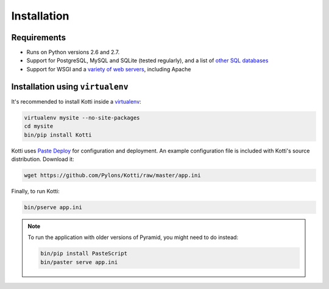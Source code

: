 .. _instalation:

Installation
============

Requirements
------------

- Runs on Python versions 2.6 and 2.7.
- Support for PostgreSQL, MySQL and SQLite (tested regularly), and a
  list of `other SQL databases`_
- Support for WSGI and a `variety of web servers`_, including Apache

Installation using ``virtualenv``
---------------------------------

It's recommended to install Kotti inside a virtualenv_:

.. code-block:: bash

  virtualenv mysite --no-site-packages
  cd mysite
  bin/pip install Kotti

Kotti uses `Paste Deploy`_ for configuration and deployment.  An
example configuration file is included with Kotti's source
distribution.  Download it:

.. code-block:: bash

  wget https://github.com/Pylons/Kotti/raw/master/app.ini

Finally, to run Kotti:

.. code-block:: bash

  bin/pserve app.ini

.. note::

  To run the application with older versions of Pyramid, you might
  need to do instead:

  .. code-block:: bash
  
    bin/pip install PasteScript
    bin/paster serve app.ini

.. _other SQL databases: http://www.sqlalchemy.org/docs/core/engines.html#supported-databases
.. _variety of web servers: http://wsgi.org/wsgi/Servers
.. _virtualenv: http://pypi.python.org/pypi/virtualenv
.. _Paste Deploy: http://pythonpaste.org/deploy/#the-config-file
